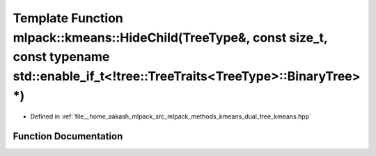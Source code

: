 .. _exhale_function_namespacemlpack_1_1kmeans_1a60d4b081f0b5bd4c71adac650cb4796b:

Template Function mlpack::kmeans::HideChild(TreeType&, const size_t, const typename std::enable_if_t<!tree::TreeTraits<TreeType>::BinaryTree> \*)
=================================================================================================================================================

- Defined in :ref:`file__home_aakash_mlpack_src_mlpack_methods_kmeans_dual_tree_kmeans.hpp`


Function Documentation
----------------------


.. doxygenfunction:: mlpack::kmeans::HideChild(TreeType&, const size_t, const typename std::enable_if_t<!tree::TreeTraits<TreeType>::BinaryTree> *)
